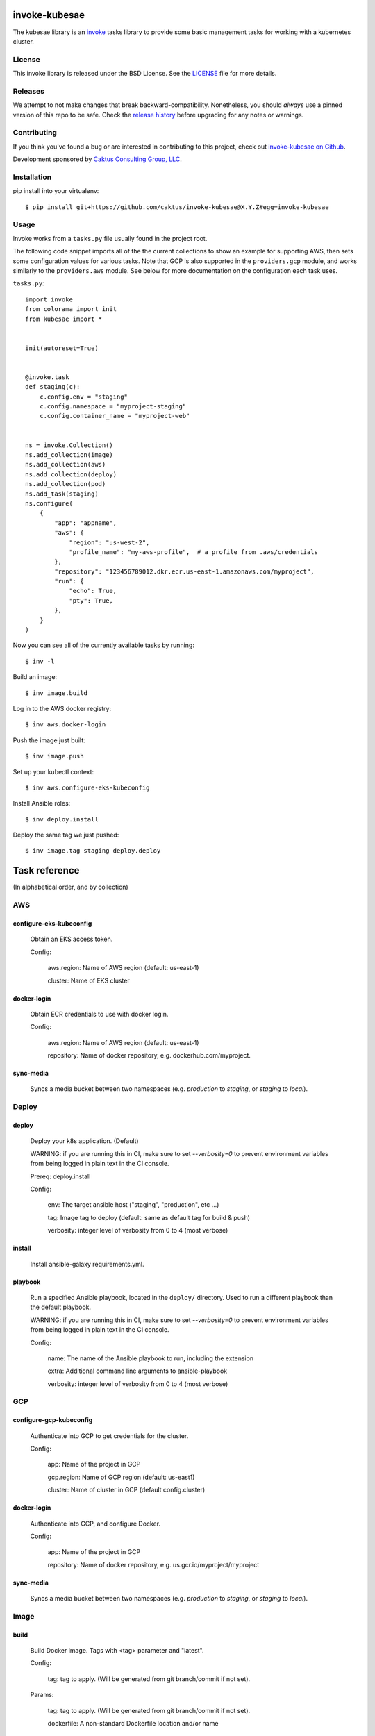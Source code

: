 invoke-kubesae
=============

The kubesae library is an `invoke <http://docs.pyinvoke.org/en/stable/>`_ tasks library
to provide some basic management tasks for working with a kubernetes cluster.

License
-------

This invoke library is released under the BSD License.  See the `LICENSE
<https://github.com/caktus/invoke-kubesae/blob/master/LICENSE>`_ file for
more details.

Releases
--------

We attempt to not make changes that break backward-compatibility.
Nonetheless, you should *always* use a pinned version of this
repo to be safe.  Check the
`release history <RELEASES.rst>`_ before upgrading for
any notes or warnings.

Contributing
------------

If you think you've found a bug or are interested in contributing to
this project, check out `invoke-kubesae on Github
<https://github.com/caktus/invoke-kubesae>`_.

Development sponsored by `Caktus Consulting Group, LLC
<http://www.caktusgroup.com/services>`_.

Installation
------------

pip install into your virtualenv::

    $ pip install git+https://github.com/caktus/invoke-kubesae@X.Y.Z#egg=invoke-kubesae

Usage
-----

Invoke works from a ``tasks.py`` file usually found in the project root.

The following code snippet imports all of the the current collections to show an
example for supporting AWS, then sets some configuration values for various tasks.
Note that GCP is also supported in the ``providers.gcp`` module, and works similarly
to the ``providers.aws`` module. See below for more documentation on the
configuration each task uses.


``tasks.py``::

    import invoke
    from colorama import init
    from kubesae import *


    init(autoreset=True)


    @invoke.task
    def staging(c):
        c.config.env = "staging"
        c.config.namespace = "myproject-staging"
        c.config.container_name = "myproject-web"


    ns = invoke.Collection()
    ns.add_collection(image)
    ns.add_collection(aws)
    ns.add_collection(deploy)
    ns.add_collection(pod)
    ns.add_task(staging)
    ns.configure(
        {
            "app": "appname",
            "aws": {
                "region": "us-west-2",
                "profile_name": "my-aws-profile",  # a profile from .aws/credentials
            },
            "repository": "123456789012.dkr.ecr.us-east-1.amazonaws.com/myproject",
            "run": {
                "echo": True,
                "pty": True,
            },
        }
    )


Now you can see all of the currently available tasks by running::

    $ inv -l

Build an image::

    $ inv image.build

Log in to the AWS docker registry::

    $ inv aws.docker-login

Push the image just built::

    $ inv image.push

Set up your kubectl context::

    $ inv aws.configure-eks-kubeconfig

Install Ansible roles::

    $ inv deploy.install

Deploy the same tag we just pushed::

    $ inv image.tag staging deploy.deploy

Task reference
==============

(In alphabetical order, and by collection)

AWS
---

configure-eks-kubeconfig
~~~~~~~~~~~~~~~~~~~~~~~~

    Obtain an EKS access token.

    Config:

        aws.region: Name of AWS region (default: us-east-1)

        cluster: Name of EKS cluster

docker-login
~~~~~~~~~~~~

    Obtain ECR credentials to use with docker login.

    Config:

        aws.region: Name of AWS region (default: us-east-1)

        repository: Name of docker repository, e.g. dockerhub.com/myproject.

sync-media
~~~~~~~~~~

    Syncs a media bucket between two namespaces (e.g. `production` to `staging`, or
    `staging` to `local`).

Deploy
------

deploy
~~~~~~

    Deploy your k8s application. (Default)

    WARNING: if you are running this in CI, make sure to set `--verbosity=0` to prevent
    environment variables from being logged in plain text in the CI console.

    Prereq: deploy.install

    Config:

        env: The target ansible host ("staging", "production", etc ...)

        tag: Image tag to deploy (default: same as default tag for build & push)

        verbosity: integer level of verbosity from 0 to 4 (most verbose)

install
~~~~~~~

    Install ansible-galaxy requirements.yml.

playbook
~~~~~~~~

    Run a specified Ansible playbook, located in the ``deploy/`` directory. Used to run
    a different playbook than the default playbook.

    WARNING: if you are running this in CI, make sure to set `--verbosity=0` to prevent
    environment variables from being logged in plain text in the CI console.

    Config:

        name: The name of the Ansible playbook to run, including the extension

        extra: Additional command line arguments to ansible-playbook

        verbosity: integer level of verbosity from 0 to 4 (most verbose)

GCP
---

configure-gcp-kubeconfig
~~~~~~~~~~~~~~~~~~~~~~~~

    Authenticate into GCP to get credentials for the cluster.

    Config:

        app: Name of the project in GCP

        gcp.region: Name of GCP region (default: us-east1)

        cluster: Name of cluster in GCP (default config.cluster)

docker-login
~~~~~~~~~~~~

    Authenticate into GCP, and configure Docker.

    Config:

        app: Name of the project in GCP

        repository: Name of docker repository, e.g. us.gcr.io/myproject/myproject

sync-media
~~~~~~~~~~

    Syncs a media bucket between two namespaces (e.g. `production` to `staging`, or
    `staging` to `local`).

Image
-----

build
~~~~~

    Build Docker image.  Tags with <tag> parameter and "latest".

    Config:

        tag: tag to apply. (Will be generated from git branch/commit
        if not set).

    Params:

        tag: tag to apply. (Will be generated from git branch/commit
        if not set).

        dockerfile: A non-standard Dockerfile location and/or name

push
~~~~

    Push docker image to remote repository. (Default)

    This command does the ``build`` and ``tag`` tasks before pushing.

    Config:

        repository: Name of docker repository, e.g. dockerhub.com/myproject.

        tag: tag to push. (Will be generated from git branch/commit
        if not set).

    Params:

        tag: tag to apply. (Will be generated from git branch/commit
        if not set).

stop
~~~~

    Stops the deployable image in docker-compose

tag
~~~

    Generate tag based on local branch & commit hash.
    Set the config "tag" to the resulting tag.

up
~~~

    Brings up the deployable image locally in docker-compose for testing


Info
----

get-ansible-vars
~~~~~~~~~~~~~~~~

    Inspect ansible variables

    Params:

        var: A variable available to a host when called.

pod-stats
~~~~~~~~~

    Report total pods vs pod capacity in a cluster.


Pod
---

clean-collectstatic
~~~~~~~~~~~~~~~~~~~

    Removes all collectstatic pods

    Config:

        namespace: the k8s namespace that will be cleaned

clean-debian
~~~~~~~~~~~~

    Clears away the old debian pod so a new one may live.

clean-migrations
~~~~~~~~~~~~~~~~

    Removes all migration jobs

    Config:

        namespace: the k8s namespace that will be cleaned

debian
~~~~~~

    An ephemeral container with which to run sysadmin tasks on the cluster

fetch_namespace_var
~~~~~~~~~~~~~~~~~~~

    Takes a variable name that may be present on a running container. Queries the
    container for the value of that variable and returns it as a Result object.

    Config:

        namespace: the k8s namespace that will be cleaned

        container_name: Name of the Docker container.

    Params:

        fetch_var (str): An environment variable expected on the target container

        hide (bool, optional): Hides the stdout if True. Defaults to False.

get_db_dump
~~~~~~~~~~~

    Get a dump of an environment's database

    Config:

        namespace: the k8s namespace that will be cleaned

        container_name: Name of the Docker container.

    Params:

        db_var (str): The variable name that the database connection is stored in.

        filename (string, optional): A filename to store the dump. If None, will default
	to {namespace}_database.dump.

restore_db_from_dump
~~~~~~~~~~~~~~~~~~~~

    Load a database dump file into an environment's database

    Config:

        namespace: the k8s namespace that will be cleaned

        container_name: Name of the Docker container.

    Params:

        db_var (str): The variable the database connection is stored in.

        filename (string): An filename of the dump to restore.

shell
~~~~~

    Gives you a shell on the application pod. (Default)

    Config:

        container_name: Name of the Docker container.
